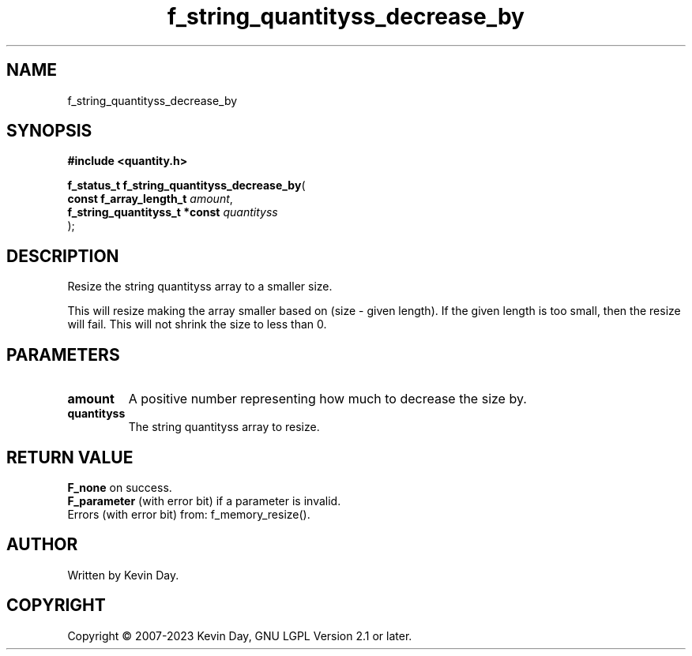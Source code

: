 .TH f_string_quantityss_decrease_by "3" "July 2023" "FLL - Featureless Linux Library 0.6.6" "Library Functions"
.SH "NAME"
f_string_quantityss_decrease_by
.SH SYNOPSIS
.nf
.B #include <quantity.h>
.sp
\fBf_status_t f_string_quantityss_decrease_by\fP(
    \fBconst f_array_length_t       \fP\fIamount\fP,
    \fBf_string_quantityss_t *const \fP\fIquantityss\fP
);
.fi
.SH DESCRIPTION
.PP
Resize the string quantityss array to a smaller size.
.PP
This will resize making the array smaller based on (size - given length). If the given length is too small, then the resize will fail. This will not shrink the size to less than 0.
.SH PARAMETERS
.TP
.B amount
A positive number representing how much to decrease the size by.

.TP
.B quantityss
The string quantityss array to resize.

.SH RETURN VALUE
\fBF_none\fP on success.
.br
\fBF_parameter\fP (with error bit) if a parameter is invalid.
.br
Errors (with error bit) from: f_memory_resize().
.SH AUTHOR
Written by Kevin Day.
.SH COPYRIGHT
.PP
Copyright \(co 2007-2023 Kevin Day, GNU LGPL Version 2.1 or later.
